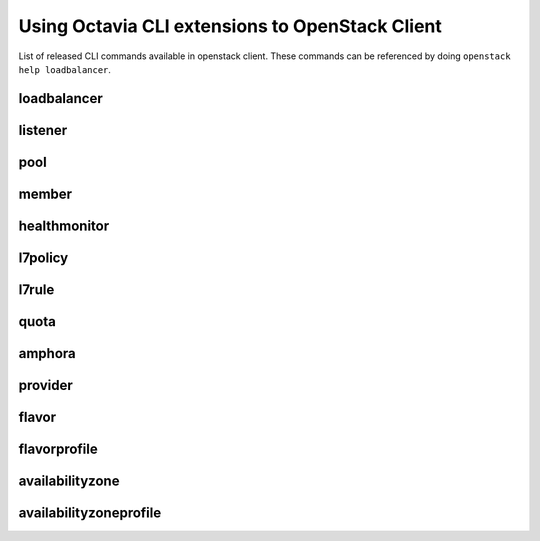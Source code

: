 Using Octavia CLI extensions to OpenStack Client
================================================

List of released CLI commands available in openstack client. These commands
can be referenced by doing ``openstack help loadbalancer``.

============
loadbalancer
============

.. autoprogram-cliff:: openstack.load_balancer.v2
    :command: loadbalancer create

.. autoprogram-cliff:: openstack.load_balancer.v2
    :command: loadbalancer delete

.. autoprogram-cliff:: openstack.load_balancer.v2
    :command: loadbalancer list

.. autoprogram-cliff:: openstack.load_balancer.v2
    :command: loadbalancer set

.. autoprogram-cliff:: openstack.load_balancer.v2
    :command: loadbalancer unset

.. autoprogram-cliff:: openstack.load_balancer.v2
    :command: loadbalancer show

.. autoprogram-cliff:: openstack.load_balancer.v2
    :command: loadbalancer stats show

.. autoprogram-cliff:: openstack.load_balancer.v2
    :command: loadbalancer status show

.. autoprogram-cliff:: openstack.load_balancer.v2
    :command: loadbalancer failover

========
listener
========

.. autoprogram-cliff:: openstack.load_balancer.v2
    :command: loadbalancer listener *

====
pool
====

.. autoprogram-cliff:: openstack.load_balancer.v2
    :command: loadbalancer pool *

======
member
======

.. autoprogram-cliff:: openstack.load_balancer.v2
    :command: loadbalancer member *

=============
healthmonitor
=============

.. autoprogram-cliff:: openstack.load_balancer.v2
    :command: loadbalancer healthmonitor *

========
l7policy
========

.. autoprogram-cliff:: openstack.load_balancer.v2
    :command: loadbalancer l7policy *

======
l7rule
======

.. autoprogram-cliff:: openstack.load_balancer.v2
    :command: loadbalancer l7rule *

=====
quota
=====

.. autoprogram-cliff:: openstack.load_balancer.v2
    :command: loadbalancer quota *

=======
amphora
=======

.. autoprogram-cliff:: openstack.load_balancer.v2
    :command: loadbalancer amphora *

========
provider
========

.. autoprogram-cliff:: openstack.load_balancer.v2
    :command: loadbalancer provider *

======
flavor
======

.. autoprogram-cliff:: openstack.load_balancer.v2
    :command: loadbalancer flavor *

=============
flavorprofile
=============

.. autoprogram-cliff:: openstack.load_balancer.v2
    :command: loadbalancer flavorprofile *

================
availabilityzone
================

.. autoprogram-cliff:: openstack.load_balancer.v2
    :command: loadbalancer availabilityzone *

=======================
availabilityzoneprofile
=======================

.. autoprogram-cliff:: openstack.load_balancer.v2
    :command: loadbalancer availabilityzoneprofile *
